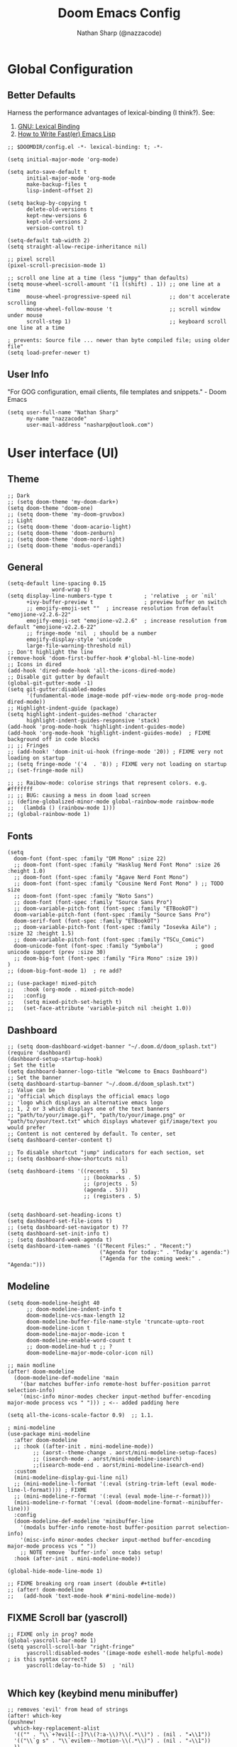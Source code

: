 #+title: Doom Emacs Config
#+author: Nathan Sharp (@nazzacode)
#+description: Nathan's (@nazzacode's) Personal Doom Emacs config.
#+filetags: emacs config dotfiles
#+property: header-args :results silent :comments link

# TODO: auto-tangle not working ?

* Global Configuration
** Better Defaults
Harness the performance advantages of lexical-binding (I think?). See:
  1. [[https://www.gnu.org/software/emacs/manual/html_node/elisp/Lexical-Binding.html][GNU: Lexical Binding]]
  2. [[https://nullprogram.com/blog/2017/01/30/][How to Write Fast(er) Emacs Lisp]]

#+BEGIN_SRC elisp
;; $DOOMDIR/config.el -*- lexical-binding: t; -*-
#+END_SRC

#+BEGIN_src elisp :tangle yes
(setq initial-major-mode 'org-mode)
#+END_src

#+begin_src elisp
(setq auto-save-default t
      initial-major-mode 'org-mode
      make-backup-files t
      lisp-indent-offset 2)

(setq backup-by-copying t
      delete-old-versions t
      kept-new-versions 6
      kept-old-versions 2
      version-control t)

(setq-default tab-width 2)
(setq straight-allow-recipe-inheritance nil)

;; pixel scroll
(pixel-scroll-precision-mode 1)

;; scroll one line at a time (less "jumpy" than defaults)
(setq mouse-wheel-scroll-amount '(1 ((shift) . 1)) ;; one line at a time
      mouse-wheel-progressive-speed nil            ;; don't accelerate scrolling
      mouse-wheel-follow-mouse 't                  ;; scroll window under mouse
      scroll-step 1)                               ;; keyboard scroll one line at a time

; prevents: Source file ... newer than byte compiled file; using older file"
(setq load-prefer-newer t)
#+end_src
#
** User Info
"For GOG configuration, email clients, file templates and snippets." - Doom Emacs
#+BEGIN_SRC elisp :tangle yes
(setq user-full-name "Nathan Sharp"
      my-name "nazzacode"
      user-mail-address "nasharp@outlook.com")
#+END_SRC
#
* User interface (UI)
** Theme
#+BEGIN_SRC elisp :tangle yes
;; Dark
;; (setq doom-theme 'my-doom-dark+)
(setq doom-theme 'doom-one)
;; (setq doom-theme 'my-doom-gruvbox)
;; Light
;; (setq doom-theme 'doom-acario-light)
;; (setq doom-theme 'doom-zenburn)
;; (setq doom-theme 'doom-nord-light)
;; (setq doom-theme 'modus-operandi)
#+END_SRC
#
** General
#+begin_src elisp :tangle yes
(setq-default line-spacing 0.15
              word-wrap t)
(setq display-line-numbers-type t          ; 'relative  ; or `nil'
      +ivy-buffer-preview t                ; preview buffer on switch
      ;; emojify-emoji-set ""  ; increase resolution from default "emojione-v2.2.6-22"
      emojify-emoji-set "emojione-v2.2.6"  ; increase resolution from default "emojione-v2.2.6-22"
      ;; fringe-mode 'nil  ; should be a number
      emojify-display-style 'unicode
      large-file-warning-threshold nil)
;; Don't highlight the line
(remove-hook 'doom-first-buffer-hook #'global-hl-line-mode)
;; Icons in dired
(add-hook 'dired-mode-hook 'all-the-icons-dired-mode)
;; Disable git gutter by default
(global-git-gutter-mode -1)
(setq git-gutter:disabled-modes
      '(fundamental-mode image-mode pdf-view-mode org-mode prog-mode dired-mode))
;; Highlight-indent-guide (package)
(setq highlight-indent-guides-method 'character
      highlight-indent-guides-responsive 'stack)
(add-hook 'prog-mode-hook 'highlight-indent-guides-mode)
(add-hook 'org-mode-hook 'highlight-indent-guides-mode)  ; FIXME background off in code blocks
;; ;; Fringes
;; (add-hook! 'doom-init-ui-hook (fringe-mode '20)) ; FIXME very not loading on startup
;; (setq fringe-mode '('4  . '8)) ; FIXME very not loading on startup
;; (set-fringe-mode nil)

;; ;; Raibow-mode: colorise strings that represent colors. e.g. #fffffff
;; ;; BUG: causing a mess in doom load screen
;; (define-globalized-minor-mode global-rainbow-mode rainbow-mode
;;   (lambda () (rainbow-mode 1)))
;; (global-rainbow-mode 1)
#+end_src
#
** Fonts
#+begin_src elisp :tangle yes
(setq
  doom-font (font-spec :family "DM Mono" :size 22)
  ;; doom-font (font-spec :family "Hasklug Nerd Font Mono" :size 26 :height 1.0)
  ;; doom-font (font-spec :family "Agave Nerd Font Mono")
  ;; doom-font (font-spec :family "Cousine Nerd Font Mono" ) ;; TODO size
  ;; doom-font (font-spec :family "Noto Sans")
  ;; doom-font (font-spec :family "Source Sans Pro")
  ;; doom-variable-pitch-font (font-spec :family "ETBookOT")
  doom-variable-pitch-font (font-spec :family "Source Sans Pro")
  doom-serif-font (font-spec :family "ETBookOT")
  ;; doom-variable-pitch-font (font-spec :family "Iosevka Aile") ; :size 32 :height 1.5)
  ;; doom-variable-pitch-font (font-spec :family "TSCu_Comic")
  doom-unicode-font (font-spec :family "Symbola")          ; good unicode support (prev :size 30)
  ;; doom-big-font (font-spec :family "Fira Mono" :size 19))
)
;; (doom-big-font-mode 1)  ; re add?

;; (use-package! mixed-pitch
;;   :hook (org-mode . mixed-pitch-mode)
;;   :config
;;   (setq mixed-pitch-set-heigth t)
;;   (set-face-attribute 'variable-pitch nil :height 1.0))
#+end_src
#

** Dashboard
#+begin_src elisp :tangle no
;; (setq doom-dashboard-widget-banner "~/.doom.d/doom_splash.txt")
(require 'dashboard)
(dashboard-setup-startup-hook)
; Set the title
(setq dashboard-banner-logo-title "Welcome to Emacs Dashboard")
;; Set the banner
(setq dashboard-startup-banner "~/.doom.d/doom_splash.txt")
;; Value can be
;; 'official which displays the official emacs logo
;; 'logo which displays an alternative emacs logo
;; 1, 2 or 3 which displays one of the text banners
;; "path/to/your/image.gif", "path/to/your/image.png" or "path/to/your/text.txt" which displays whatever gif/image/text you would prefer
;; Content is not centered by default. To center, set
(setq dashboard-center-content t)

;; To disable shortcut "jump" indicators for each section, set
;; (setq dashboard-show-shortcuts nil)

(setq dashboard-items '((recents  . 5)
                        ;; (bookmarks . 5)
                        ;; (projects . 5)
                        (agenda . 5)))
                        ;; (registers . 5)


(setq dashboard-set-heading-icons t)
(setq dashboard-set-file-icons t)
;; (setq dashboard-set-navigator t) ??
(setq dashboard-set-init-info t)
;; (setq dashboard-week-agenda t)
(setq dashboard-item-names '(("Recent Files:" . "Recent:")
                             ("Agenda for today:" . "Today's agenda:")
                             ("Agenda for the coming week:" . "Agenda:")))
#+end_src

** Modeline
#+begin_src elisp :tangle yes
(setq doom-modeline-height 40
      ;; doom-modeline-indent-info t
      doom-modeline-vcs-max-length 12
      doom-modeline-buffer-file-name-style 'truncate-upto-root
      doom-modeline-icon t
      doom-modeline-major-mode-icon t
      doom-modeline-enable-word-count t
      ;; doom-modeline-hud t ;; ?
      doom-modeline-major-mode-color-icon nil)

;; main modline
(after! doom-modeline
  (doom-modeline-def-modeline 'main
    '(bar matches buffer-info remote-host buffer-position parrot selection-info)
    '(misc-info minor-modes checker input-method buffer-encoding major-mode process vcs " "))) ; <-- added padding here

(setq all-the-icons-scale-factor 0.9)  ;; 1.1.

; mini-modeline
(use-package mini-modeline
  :after doom-modeline
  ;; :hook ((after-init . mini-modeline-mode))
        ;; (aorst--theme-change . aorst/mini-modeline-setup-faces)
        ;; (isearch-mode . aorst/mini-modeline-isearch)
        ;;(isearch-mode-end . aorst/mini-modeline-isearch-end)
  :custom
  (mini-modeline-display-gui-line nil)
  ;; (mini-modeline-l-format '(:eval (string-trim-left (eval mode-line-l-format)))) ; FIXME
  ;; (mini-modeline-r-format '(:eval (eval mode-line-r-format)))
  (mini-modeline-r-format '(:eval (doom-modeline-format--minibuffer-line)))
  :config
  (doom-modeline-def-modeline 'minibuffer-line
    '(modals buffer-info remote-host buffer-position parrot selection-info)
    '(misc-info minor-modes checker input-method buffer-encoding major-mode process vcs " "))
    ;; NOTE remove `buffer-info` once tabs setup!
  :hook (after-init . mini-modeline-mode))

(global-hide-mode-line-mode 1)

;; FIXME breaking org roam insert (double #+title)
;; (after! doom-modeline
;;   (add-hook 'text-mode-hook #'mini-modeline-mode))
#+end_src

#
** FIXME Scroll bar (yascroll)
#+begin_src elisp
;; FIXME only in prog? mode
(global-yascroll-bar-mode 1)
(setq yascroll-scroll-bar "right-fringe"
      yascroll:disabled-modes '(image-mode eshell-mode helpful-mode)  ; is this syntax correct?
      yascroll:delay-to-hide 5)  ; 'nil)

#+end_src
#
** Which key (keybind menu minibuffer)
#+begin_src elisp :tangle no
;; removes 'evil' from head of strings
(after! which-key
(pushnew!
  which-key-replacement-alist
  '(("" . "\\`+?evil[-:]?\\(?:a-\\)?\\(.*\\)") . (nil . "◂\\1"))
  '(("\\`g s" . "\\`evilem--?motion-\\(.*\\)") . (nil . "◃\\1"))
  ))
#+end_src
#
* Completion (company)
** FIXME main
#+begin_src elisp
;; FIXME causing crashing!
;; TODO  full completion backend in org mode src blocks?

(require 'company-box)
(add-hook 'company-mode-hook 'company-box-mode)

(setq company-show-numbers 't           ; M-N to use
      company-minimum-prefix-length 2
      company-selection-wrap-around 't
      company-idle-delay 0.3)

;; ;; NOT WORKING
;; (add-hook 'company-mode-hook
;;   (lambda ()
;;     (add-to-list company-backends '(company-math-symbols-unicode))))

(setq company-math-allow-latex-symbols-in-faces t) ;; allow completion in org-mode text

;; FIXME only enable in certain modes...
;; ;; TabNine (AI autocomplete)
;; (require 'company-tabnine)
;; (add-to-list 'company-backends 'company-tabnine)

;; company-math (latex unicode completions)
(add-to-list 'company-backends 'company-math-symbols-unicode) ; FIXME requires hot reload! (try a hook?)
;; (add-hook 'after-init-hook 'global-company-mode)
#+end_src

** FIXME ~my/company-show-doc-buffer~ :fn:
# breaking org-raom capture
#+begin_src elisp :tangle no
(defun my/company-show-doc-buffer ()
  "Temporarily show the documentation buffer for the selection."
  (interactive)
  (let* ((selected (nth company-selection company-candidates))
         (doc-buffer (or (company-call-backend 'doc-buffer selected)
                         (error "No documentation available"))))
    (with-current-buffer doc-buffer
      (goto-char (point-min)))
    (display-buffer doc-buffer t)))

(with-eval-after-load 'company
  (define-key company-active-map (kbd "M-<f1>") #'my/company-show-doc-buffer))
#+end_src
#
* Org
** FIXME General (inc. UI)
:PROPERTIES:
:ID:       c6cc679a-b4e7-463f-8082-a8ac0bbbdf2e
:END:
#+begin_src elisp :tangle no
(after! org
  (add-hook! 'org-mode-hook #'+org-pretty-mode   ; hides emphasis markers and toggles "pretty entities"
                            #'org-appear-mode))    ; expand invisible emphasis markers etc.
                            ;; #'mixed-pitch-mode)) ; uses var-pitch font for text; writeroom does this (and doesnt turn it off on exit!)
(after! org
  (setq org-directory "~/org"              ; dir for agenda etc.
        org-startup-folded 't
        org-num-skip-unnumbered 't         ; skip `:UNNUMBERED:` from numbering
        org-ellipsis "  "
        display-line-numbers-type 'nil     ; no line numbers by default in org
        ;; org-image-actual-width 450      ; set default width ; FIXME cannot override
        ;; org-startup-with-latex-preview 't ; TODO test breaking?
        org-startup-shrink-all-tables 't
        org-startup-indented 'nil          ; dont indent in nested headings
        org-id-link-to-org-use-id 't
        ;; org-appear-autolinks 't            ; auto appear links
        ;; org-appear-autosubmarkers 't       ; auto apear subscript/superscript
        ;; org-appear-autoentities 't         ; auto apear \alpha etc.
        ;; org-appear-autokeywords 't         ; auto apear elements in `org-hidden-keywords'
        org-startup-with-inline-images 't))
#+end_src

** Org Modern
#+begin_src elisp :tangle yes
(global-org-modern-mode)
(set-face-attribute 'org-modern-symbol nil :family "DM Mono")

;; Add frame borders and window dividers
;; (modify-all-frames-parameters
;;  '((right-divider-width . 10)
;;    (internal-border-width . 10)))

;; (dolist (face '(window-divider
;;                 window-divider-first-pixel
;;                 window-divider-last-pixel))
;;   (face-spec-reset-face face)
;;   (set-face-foreground face (face-attribute 'default :background)))
;; (set-face-background 'fringe (face-attribute 'default :background))

(setq
;; Edit settings
   org-auto-align-tags nil
   org-tags-column 0
   org-catch-invisible-edits 'show-and-error
   org-special-ctrl-a/e t
   org-insert-heading-respect-content t)
 ;; ;; Agenda styling
 ;; org-agenda-tags-column 0
 ;; org-agenda-block-separator ?─
 ;; org-agenda-time-grid
 ;; '((daily today require-timed)
 ;;   (800 1000 1200 100 1600 1800 2000)
 ;;   " ┄┄┄┄┄ " "┄┄┄┄┄┄┄┄┄┄┄┄┄┄┄")
 ;; org-agenda-current-time-string
 ;; "⭠ now ─────────────────────────────────────────────────")
#+end_src
#

** Headings
#+begin_src elisp
;; `weights:' can be [normal, semi-bold, bold]
(custom-set-faces!
  '(outline-1 :weight normal :height 1.26) ;1.12)
  '(outline-2 :weight normal :height 1.16) ;1.08)
  '(outline-3 :weight normal :height 1.10) ;1.05)
  '(outline-4 :weight normal :height 1.06) ;1.03)
  '(outline-5 :weight normal :height 1.04) ;1.02)
  '(outline-6 :weight normal :height 1.02) ;1.01)
  '(outline-7 :weight normal)
  '(outline-8 :weight normal)
  '(org-document-title :weight normal :height 1.8)) ; 1.2

;; ;; Superstar symbols
;; (after! org-superstar
;;   (setq org-superstar-headline-bullets-list '( "◉" "○" "⎊" "⎉" "⊛" "⊚" "◦" "◘")
;;   ;; (setq org-superstar-headline-bullets-list '("①" "②" "✸" "✿" "✤" "✜" "◆" "") ;; double circle bullet...
;;         org-superstar-prettify-item-bullets t ))
#+end_src
#
** Todo's
#+begin_src elisp :tangle yes
(after! org
  (setq org-todo-keywords '(
    (sequence "TODO(t)" "DOING(d)" "STRT(s)" "NEXT(n)" "PROJ(p)" "WAIT(w)" "MAYBE(m)" "ERROR(e)" "FIXME(f)" "UPDATE(u)" "MOVE(M)" "REMOVE(r)" "(x)" "|" "DONE(D)" "CANCEL(c)" "DEPRECATED(z)")
    (sequence "[ ](T)" "[-](-)" "[?](?)" "[!](1)" "|" "[X](X)" "[.](.)")
    (sequence "EPIC(E)" "SPRINT(S)" "|")  ;; need trailing bar or last is DONE state
    (sequence "OKAY(o)" "YES(y)" "|" "NO(N)")))

  (setq org-todo-keyword-faces '(
    ("TODO" . (:foreground "DarkSeaGreen3" :weight semi-bold))
    ("DOING" . (:foreground "light goldenrod" :weight semi-bold +org-todo-active))
    ("STRT" . (:foreground "#9083e6" :weight semi-bold +org-todo-active))
    ("NEXT" . (:foreground "light salmon" :weight semi-bold))
    ("PROJ" . (:foreground "PeachPuff3" :weight semi-bold +org-todo-project))
    ("WAIT" . (:foreground "powder blue" :weight semi-bold +org-todo-onhold))
    ("MAYBE" . (:foreground "light pink" :weight semi-bold +org-todo-onhold))
    ("ERROR" . (:foreground "IndianRed" :weight semi-bold))
    ("FIXME" . (:foreground "IndianRed4" :weight semi-bold))
    ("UPDATE" . (:weight semi-bold))
    ("REMOVE" . (:foreground "IndianRed4" :weight semi-bold))
    ("CANCEL" . (:foreground "grey11" :weight semi-bold +org-todo-cancel))
    ;;
    ("SPRINT" . (:foreground "light goldenrod" :weight semi-bold +org-todo-active))
    ("EPIC" . (:foreground "PeachPuff3" :weight semi-bold +org-todo-project))
    ;;
    ("[-]" . (+org-todo-active))
    ("[?]" . (+org-todo-onhold))
    ("[!]" . (:foreground "IndianRed4"))))
    ;; ("[.]" . (:foreground "IndianRed4"))))
    ;; ("YES" . (:foreground "DarkSeaGreen3"))
    ;; ("NO" . (+org-todo-cancel))))

  (setq org-modern-todo-faces '(
    ("TODO" :background "DarkSeaGreen3" :foreground "black")
    ("DOING" :background "light goldenrod" :foreground "black")
    ("STRT" :background "#9083e6" :foreground "black")
    ("NEXT" :background "light salmon" :foreground "black")
    ("PROJ" :background "PeachPuff3" :foreground "black")
    ("WAIT" :background "powder blue" :foreground "black")
    ("MAYBE" :background "light pink" :foreground "black")
    ("ERROR" :background "IndianRed" :foreground "black")
    ("FIXME" :background "IndianRed4" :foreground "black")
    ("UPDATE" :background "sea green" :foreground "black")
    ("REMOVE" :background "IndianRed4" :foreground "black")
    ("CANCEL" :background "grey11" :foreground "black")
    ;;
    ("SPRINT" :background "light goldenrod" :foreground "black")
    ("EPIC" :background "PeachPuff3" :foreground "black")
    ;;
    ;; ("[ ]" :background "green" :foreground "black")
    ;; ("[X]" :foreground "black")
    ;; ("[-]" :foreground "black")
    ;; ("[?]" :foreground "black")
    ;; ("[!]" :foreground "black")))
    ;;
    ;; ("YES" . (:foreground "DarkSeaGreen3"))
    ;; ("NO" . (+org-todo-cancel))))
    ))
)
#+end_src
#
** Tags
#+begin_src elisp
(setq org-tag-persistent-alist
      '((:startgroup . nil)
        ("uni" . ?u)
        ("computing" . ?c)
        ("math" . ?*)
        ("philosophy" . ?p)
        ("psychology" . ?q)
        ("research" . ?r)
        ("my" . ?m)
        ("private" . ?M)
        ("xini" . ?X)
        ("money" . ?£)
        (:endgroup . nil)
        ("noexport" . ?x)
))
#+end_src
#
** Tables
#+begin_src elisp :tangle no
;; Horizontal scrolling for tables
(require 'phscroll)
(after! org
  (setq org-startup-truncated nil)
  (load "org-phscroll.el"))

;; (add-hook 'org-mode-hook #'valign-mode)
;; (setq valign-fancy-bar 'non-nil)
#+end_src
#
** Babel (src blocks)
*** main
#+begin_src elisp :tangle yes
;; Default header args
(setq org-babel-default-header-args
  '((:session . "none")
    (:results . "replace")
    (:exports . "code")
    (:cache . "no")
    (:noweb . "no")
    (:hlines . "no")
    (:tangle . "no")
    (:comments . "link")))
;; Babel languages
(org-babel-do-load-languages
  'org-babel-load-languages
    '((C. t)
      (dot . t)
      (haskell . t)
      (js . t)
      (json . t)
      (julia . t)
      (nix .t)
      (python . t)
      (rust . t)
      ;; (sh . t)
      (typescript . t)
      (jupyter . t)))  ; NOTE: jupyter must be load last
;; Typescript
(defun org-babel-execute:typescript (body params)
  (let ((org-babel-js-cmd "npx ts-node < "))
    (org-babel-execute:js body params)))

;; (defalias 'org-babel-execute:ts 'org-babel-execute:typescript) ; FIXME
#+end_src
#
*** fix emacs-jupyter output results ansi formatting
#+begin_src elisp :tangle yes
(defun display-ansi-colors ()
(ansi-color-apply-on-region (point-min) (point-max)))
(add-hook 'org-babel-after-execute-hook #'display-ansi-colors)
#+end_src
#
** Hide/Show Properties Drawer :fn:
:PROPERTIES:
:ID:       8efa6cae-1ae0-470a-a4fb-999fe506a2a5
:END:
#+begin_src elisp
;; Funtion to hide/unhide the properties drawer
(defun org-hide-properties ()
  "Hide all org-mode headline property drawers in buffer. Could be slow if it has a lot of overlays."
  (interactive)
  (save-excursion
    (goto-char (point-min))
    (while (re-search-forward
            "^ *:properties:\n\\( *:.+?:.*\n\\)+ *:end:\n" nil t)
      (let ((ov_this (make-overlay (match-beginning 0) (match-end 0))))
        (overlay-put ov_this 'display "")
        (overlay-put ov_this 'hidden-prop-drawer t))))
  (put 'org-toggle-properties-hide-state 'state 'hidden))

(defun org-show-properties ()
  "Show all org-mode property drawers hidden by org-hide-properties."
  (interactive)
  (remove-overlays (point-min) (point-max) 'hidden-prop-drawer t)
  (put 'org-toggle-properties-hide-state 'state 'shown))

(defun org-toggle-properties ()
  "Toggle visibility of property drawers."
  (interactive)
  (if (eq (get 'org-toggle-properties-hide-state 'state) 'hidden)
      (org-show-properties)
    (org-hide-properties)))
#+end_src
#
** Export
*** General
#+begin_src elisp :tangle no
(setq org-export-headline-levels 6) ; I like nesting

;; show git version on creator string
(setq org-export-creator-string
      (format "Emacs %s (Org mode %s %s)" emacs-version (org-release) (org-git-version)))
#+end_src
#
*** HTML Export
#+begin_src elisp :tangle no
;; TODO move template to .doom.d folder!

(setq org-html-html5-fancy t
      org-html-table-caption-above nil
      org-html-htmlize-output-type 'inline-css)
      ;; org-html-htmlize-output-type 'css)

;; (setq org-confirm-babel-evaluate nil)

;; FIXME: prevent oversize svg img widths on org html export
;; (with-eval-after-load 'ox-html
;;   (setq org-html-head
;;         (replace-regexp-in-string
;;          ".org-svg { width: 90%; }"
;;          ".org-svg { width: auto; }"
;;          org-html-style-default)))
#+end_src
#
*** Latex Export
#+begin_src elisp :tangle yes
(require 'ox-extra)
(ox-extras-activate '(ignore-headlines))

(after! ox-latex
  (setq org-latex-pdf-process '("latexmk -f -pdf %f -output-directory=%o -shell-escape")))

;; Need from latex minted package
(setq org-latex-listings 'minted
      org-latex-minted-options '(("breaklines" "true")
                                 ;; ("" "")
                                 ("breakanywhere" "true")
                                 ;; ("framesep" "2mm")
                                 ("baselinestretch" "1.1")    ;; line spacing
                                 ;; ("fontsize" "\footnotesize")  ;;
                                 ;; ("fontsize" "16")  ;;
                                 ("linenos" "true")
                                 ("numbersep" "4pt")
                                 ("mathescape" "true")        ;; allows $$ latex in comments
                                 ;; ("bgcolor=grey!10!white")       ;; FIXME broken
                                 ;; ("frame" "single")))         ;; frame line
))

(setq org-latex-packages-alist '(("" "minted")))

(setq org-latex-caption-above nil)

;; svg rendering (to PDF via Inkscape)
;; NOTE must have inkscape installed and svg be in same folder
;; (setq org-latex-pdf-process
;;       (let
;;           ((cmd (concat "pdflatex -shell-escape -interaction nonstopmode"
;;                 " --synctex=1"
;;                 " -output-directory %o %f")))
;;         (list cmd
;;           "cd %o; if test -r %b.idx; then makeindex %b.idx; fi"
;;           "cd %o; bibtex %b"
;;           cmd
;;           cmd)))

(with-eval-after-load 'ox-latex
  (setq org-latex-classes
    '(("infthesis"
      "\\documentclass[logo,bsc,singlespacing,parskip]{infthesis} [NO-PACKAGES]"
      ("\\part{%s}" . "\\part*{%s}")
      ("\\chapter{%s}" . "\\chapter*{%s}")
      ("\\section{%s}" . "\\section*{%s}")
      ("\\subsection{%s}" . "\\subsection*{%s}")
      ("\\subsubsection{%s}" . "\\subsubsection*{%s}")
      ("\\paragraph{%s}" . "\\paragraph*{%s}")
      ("\\subparagraph{%s}" . "\\subparagraph*{%s}"))

    ("article" "\\documentclass[11pt]{article}"
      ("\\section{%s}" . "\\section*{%s}")
      ("\\subsection{%s}" . "\\subsection*{%s}")
      ("\\subsubsection{%s}" . "\\subsubsection*{%s}")
      ("\\paragraph{%s}" . "\\paragraph*{%s}")
      ("\\subparagraph{%s}" . "\\subparagraph*{%s}"))

    ("report" "\\documentclass[11pt]{report}"
      ("\\part{%s}" . "\\part*{%s}")
      ("\\chapter{%s}" . "\\chapter*{%s}")
      ("\\section{%s}" . "\\section*{%s}")
      ("\\subsection{%s}" . "\\subsection*{%s}")
      ("\\subsubsection{%s}" . "\\subsubsection*{%s}"))

    ("book" "\\documentclass[11pt]{book}"
      ("\\part{%s}" . "\\part*{%s}")
      ("\\chapter{%s}" . "\\chapter*{%s}")
      ("\\section{%s}" . "\\section*{%s}")
      ("\\subsection{%s}" . "\\subsection*{%s}")
      ("\\subsubsection{%s}" . "\\subsubsection*{%s}")))))
#+end_src
#
** Hide radio links :UI:
Hides expanded view of radio tags like links. Works, but a bit forgotten how to toggle (org hidden links?)
#+begin_src elisp
(defcustom org-hidden-links-additional-re "\\(<<<\\)[[:print:]]+?\\(>>>\\)"
  "Regular expression that matches strings where the invisible-property of the sub-matches 1 and 2 is set to org-link."
  :type '(choice (const :tag "Off" nil) regexp)
  :group 'org-link)
(make-variable-buffer-local 'org-hidden-links-additional-re)

(defun org-activate-hidden-links-additional (limit)
  "Put invisible-property org-link on strings matching `org-hide-links-additional-re'."
  (if org-hidden-links-additional-re
      (re-search-forward org-hidden-links-additional-re limit t)
    (goto-char limit)
    nil))

(defun org-hidden-links-hook-function ()
  "Add rule for `org-activate-hidden-links-additional' to `org-font-lock-extra-keywords'.
You can include this function in `org-font-lock-set-keywords-hook'."
  (add-to-list 'org-font-lock-extra-keywords
                              '(org-activate-hidden-links-additional
                                (1 '(face org-target invisible org-link))
                (2 '(face org-target invisible org-link)))))

(add-hook 'org-font-lock-set-keywords-hook #'org-hidden-links-hook-function)

#+end_src
#
** Latex fragments :UI:
:PROPERTIES:
:ID:       4272fde4-d8c9-4932-af2c-01d2522f7baa
:END:
#+begin_src elisp
;; syntax hilighting for latex fragments
(setq org-highlight-latex-and-related '(native script entities))

;; prevent background redering uglyness
;; OLD: https://stackoverflow.com/questions/69474043/emacs-org-mode-background-color-of-latex-fragments-with-org-highlight-latex-a
(require 'org-src)
(add-to-list 'org-src-block-faces '("latex" (:inherit default :extend t)))

;; Automatically load inline previews with org-fragtog
;; (add-hook 'org-mode-hook 'org-fragtog-mode) ; TODO see if breaking

;; Color transparent rather than match default face
(setq org-format-latex-options
  (plist-put org-format-latex-options :background "Transparent"))

;; specify the justification you want
(plist-put org-format-latex-options :justify 'center)
#+end_src
#
** Packages
:PROPERTIES:
:ID:       36686cfd-9aaa-4886-bbfd-c5e64f9e1f67
:END:
*** Org Cite
#+begin_src elisp :tangle no
;; (setq org-cite-global-bibliography "~/org/roam/Zotero/bibliography.bib")
(setq org-cite-csl-styles-dir "~/org/roam/Zotero/styles")
#+end_src
#
*** DEPRECATED Org-ref
#+begin_src emacs-lisp
;; FIXME startup error
;; (require 'doi-utils)

;; (setq reftex-default-bibliography '("~/org/roam/bibliography.bib"))

;; ;; see org-ref for use of these variables
;; (setq org-ref-default-bibliography '("~/org/roam/PDFs/bibliography.bib")
;;       org-ref-bibliography-notes "~/org/roam/PDFs"   ; TODO not in use
;;       org-ref-pdf-directory "~/org/roam/PDFs/"       ; academic papers
;;       org-ref-completion-library 'org-ref-ivy-cite
;;       org-ref-get-pdf-filename-function 'org-ref-get-pdf-filename-helm-bibtex
;;       org-ref-bibliography-notes "~/org/roam/PDFs"
;;       org-ref-notes-directory "~/org/roam/PDFs"
;;       org-ref-notes-function 'orb-edit-notes)
#+end_src
#
*** TODO Helm-bibtex
#+begin_src elisp
(after! org
  (setq bibtex-completion-bibliography "~/org/roam/Zotero/bibliography.bib"
        bibtex-completion-library-path "~/org/roam/Zotero/storage/."
        bibtex-completion-notes-path "~/org/roam/Zotero/storage"))
#+end_src
#
*** emacs-jupyter
#+begin_src elisp :tangle yes
;; TypeScript
(setq org-babel-default-header-args:jupyter-typescript '(
  (:session . "ts")
  (:kernel . "tslab")))
;; Python
(setq org-babel-default-header-args:jupyter-python '(
   (:session . "py")
   ;; (:pandoc . "t")
   (:kernel . "python")))
;; Haskell
(setq org-babel-default-header-args:jupyter-haskell '(
   (:session . "hs")
   (:kernel . "haskell")))
;; Julia
(setq org-babel-default-header-args:jupyter-julia '(
  (:session . "jl")
  (:kernel . "julia-1.7")))

; this seems to add syntax-highlighting to jupyter-python and jupyter-typescript blocks
(after! org-src
  (dolist (lang '(python typescript jupyter))
  (cl-pushnew (cons (format "jupyter-%s" lang) lang)
                org-src-lang-modes :key #'car))
  ;;(org-babel-jupyter-override-src-block "python") ;; alias all python to jupyter-python
  ;;(org-babel-jupyter-override-src-block "typescript") ;; alias all python to jupyter-python
)
#+end_src
#
*** Org-noter
#+begin_src elisp
(use-package org-noter
  :after (:any org pdf-view)
  :config
  (setq org-noter-always-create-frame nil))  ; stop opening frames
#+end_src
#
*** Hypothesis
Hypothesis is a great web extension for highlighting and taking notes on web pages. The emacs extension allows these to be imported into org mode.
#+begin_src elisp
(setq hypothesis-username "nazzacode"
      hypothesis-token "6879-DJYjeV3gat2emzWKlSGkQu20tQTvQK3s7xVSepSdjfA")
#+end_src
#
*** FIXME org-download
Screenshot capture direct to orgmode.
#+begin_src elisp :tangle no

(require 'org-download)
(add-hook 'dired-mode-hook 'org-download-enable)  ; allow in dired
;; (setq org-download-screenshot-method "xclip")
(setq org-download-screenshot-method "spectacle")
(setq-default org-download-image-dir "~/org/roam/Images")
;; NOTE: Set for individual files with:
;; -*- mode: Org; org-download-image-dir: "~/org/roam/Images"; -*-

  ;; (use-package org-download
  ;; :after org
  ;; :bind
  ;; (:map org-mode-map
  ;;       (("a-Y" . org-download-screenshot)
  ;;        ("a-y" . org-download-yank)))
#+end_src
#
*** org-special-blocks-extra
#+begin_src elisp :tangle no
(add-hook #'org-mode-hook #'org-special-block-extras-mode)
#+end_src
#
* Org-roam
** General
See: [[https://www.orgroam.com/manual.html][org-roam manual]]
#+begin_src elisp :tangle yes
(setq org-roam-directory "~/org/roam")

      ;; +org-roam-open-buffer-on-find-file nil)

; FIXME: way to exclude nodes in roam-dir from search graph
;; (setq org-roam-db-node-include-function (lambda ()
;;   (not (member "ROAM_EXCLUDE" (org-get-tags)))))
#+end_src
#
** Org Roam Capture Templates
:PROPERTIES:
:ID:       f1adfb35-ad24-4956-9d91-22461b485a94
:END:
#+begin_src elisp :tangle yes
(setq org-roam-capture-templates
;; Default
  `(("d" "default" plain "%?"
    :if-new (file+head "${slug}.org"
"
,#+title: ${title}
,#+filetags:\n")
    :unnarrowed t)

;; ;; ;; TEST: properties drawer FIXME
;;     ("t" "test" plain "%?"
;;            :if-new (file+head "${slug}.org"
;;                               ":PROPERTIES:
;; :ROAM_ALIASES: %^{aliases}
;; :END:
;; ,#+title: ${title}\n")
;;            :immediate-finish t
;;            :unnarrowed t)))

;; Code Challange
  ("c" "Code Challange" plain "%?"
    :unnarrowed t
    :immediate-finish t
    :if-new (file+head "CodeChallanges/${slug}.org"
":PROPERTIES:
:Source: %^{aliases}
:Difficulty:
:Rating:
:END:\n

,#+title: ${title}
,#+filetags: code-challange rust
,#+property: header-args :tangle src/bin/${slug}.rs :comments link

\n* Question
\n** Examples
\n*** Example 1
: Input:
: Output:

\n* Solution
\n#+name: solution
\n#+begin_src rustic
\n#+end_src

\n#+name: testing
\n* Testing
\n#+begin_src rustic
\n#+end_src
\n* Runtime Analysis"))


;; Debug/Troubleshooting
  ("D" "Debug/Error/Fix-me" plain "%?"
    :if-new (file+head "${slug}.org"

"#+title: ${title}
,#+filetags: :debug:

\n* Problem
\n* TODO Solution")

    :unnarrowed t)

;; Cheatsheet
  ("C" "cheatsheet" plain "%?"
    :if-new (file+head "cheatsheets/${slug}.org"

"#+title: ${title}
,#+filetags: :cheatsheat:\n

| Command | Description |
|---------+-------------|
|         |             |")

    :unnarrowed t)

;; Todo (Kanban)
  ("t" "Todo" plain "%?"
    :if-new (file+head "Todo/${slug}.org"


"#+title: ${title}
,#+filetags:
,#+startup: show2levels
,#+CATEGORY:

\n* DOING
\n* NEXT
\n* TODO
\n* DONE")
    :unnarrowed t)))
#+end_src

** Hide radio-target syntax in node name
NOt needed anymore?
#+begin_src elisp
(defun org-link-display-format-h (s)
  "Replace radio links in string S with their description.
If there is no description, use the link target."
  (save-match-data
    (replace-regexp-in-string
     org-radio-target-regexp
     (lambda (m) (or (match-string 2 m) (match-string 1 m)))
     s nil t)))

(advice-add  'org-link-display-format :filter-return 'org-link-display-format-h)
#+end_src
#
** Packages
:PROPERTIES:
:ID:       0a2cd5a0-816a-462f-9e9e-c0b6e92d086d
:END:
*** DEPRECATED Org-roam-bibtex (ORB)
#+begin_src elisp :tangle no
(use-package! org-roam-bibtex
  :after (org-roam)
  :hook (org-roam-mode . org-roam-bibtex-mode)
  :config
  (require 'org-ref)) ; optional: if Org Ref is not loaded anywhere else, load it here

;;   (setq orb-preformat-keywords
;;       '("citekey" "title" "url" "author-or-editor" "keywords" "file")
;;       orb-process-file-keyword t
;;       orb-file-field-extensions '("pdf"))
;;   ;; (setq orb-preformat-keywords
;;   ;; '("=key=" "title" "url" "file" "author-or-editor" "keywords"))
;;   (setq orb-templates
;;     '(("r" "ref" plain (function org-roam-fapture--get-point)
;;      ""
;;      :file-name "${slug}"
;;      :head "#+TITLE: ${citekey}: ${title}\n#+roam_key: ${ref}\n#+roam_tags:

;; - keywords :: ${keywords}

;; \n* ${title}
;; :PROPERTIES:
;; :Custom_ID: ${citekey}
;; :URL: ${url}
;; :AUTHOR: ${author-or-editor}
;; :NOTER_DOCUMENT: ${file}
;; :NOTER_PAGE:
;; :END:"
;;      :unnarrowed t))))
#+end_src
#
*** org-roam-ui
#+begin_src elisp
(use-package! websocket
    :after org-roam)

(use-package! org-roam-ui
    :after org-roam ;; or :after org
;;         normally we'd recommend hooking orui after org-roam, but since org-roam does not have
;;         a hookable mode anymore, you're advised to pick something yourself
;;         if you don't care about startup time, use
    ;; :hook (after-init . org-roam-ui-mode)
    :config
    (setq org-roam-ui-sync-theme t
          org-roam-ui-follow t
          org-roam-ui-update-on-save t
          org-roam-ui-open-on-start t))
#+end_src
#
* Dired
#+begin_src elisp :tangle yes
;; only open one dired buffer at a time

(setf dired-kill-when-opening-new-dired-buffer t)

(add-hook 'dired-mode-hook 'dired-hide-details-mode)
#+end_src
#
* Agenda
:PROPERTIES:
:ID:       944f3c98-54c4-4a7c-a6ed-7c609fc340ce
:END:
** General
#+begin_src elisp :tangle no
;; (custom-set-variables '(org-agenda-files (list "~/org/roam/gcal.org")))
 (setq org-agenda-files '("~/org/roam/gcal.org"))
#+end_src
#
** Clean category column garbage
#+begin_src elisp :tangle no
(setq org-agenda-prefix-format
      '((agenda . " %i %-12(vulpea-agenda-category)%?-12t% s")
        (todo . " %i %-12(vulpea-agenda-category) ")
        (tags . " %i %-12(vulpea-agenda-category) ")
        (search . " %i %-12(vaulpea-agenda-category) ")))

(defun vulpea-agenda-category ()
  "Get category of item at point for agenda.

Category is defined by one of the following items:

- CATEGORY property
- TITLE keyword
- TITLE property
- filename without directory and extension

Usage example:

  (setq org-agenda-prefix-format
        '((agenda . \" %(vulpea-agenda-category) %?-12t %12s\")))

Refer to `org-agenda-prefix-format' for more information."
  (let* ((file-name (when buffer-file-name
                      (file-name-sans-extension
                       (file-name-nondirectory buffer-file-name))))
         (title (vulpea-buffer-prop-get "title"))
         (category (org-get-category)))
    (or (if (and
             title
             (string-equal category file-name))
            title
          category)
        "")))

(defun vulpea-buffer-prop-get (name)
  "Get a buffer property called NAME as a string."
  (org-with-point-at 1
    (when (re-search-forward (concat "^#\\+" name ": \\(.*\\)")
                             (point-max) t)
      (buffer-substring-no-properties
       (match-beginning 1)
       (match-end 1)))))
#+end_src
#
* UPDATE Calendar
#+begin_src elisp :tangle no
;; gcal integration
(require 'calfw)
(require 'org-gcal)

(setq org-gcal-client-id "189857002612-bei34shug7gu4ft5ssi5mfedl1kb50u2.apps.googleusercontent.com"
      org-gcal-client-secret "jMCbPjcHaUWrGu02yUVwIi1m"
      org-gcal-fetch-file-alist '(("nathansharp03@gmail.com" .  "~/org/roam/gcal.org")))

                                  ;; ("another-mail@gmail.com" .  "~/task.org")))
;; NOTE: requires gpg (gnupg)

;; Pull into single calender
;; (require 'calfw-cal)
(require 'calfw-ical)
;;(require 'calfw-howm)
(require 'calfw-org)

(defun my-open-calendar ()
  (interactive)
  (cfw:open-calendar-buffer
   :contents-sources
   (list
    (cfw:org-create-source  )  ; orgmode source
    ;; (cfw:cal-create-source "Orange") ; diary source
    ;; (cfw:ical-create-source "Moon" "~/moon.ics" "Gray")  ; ICS source1
    ;; ↓ google calendar ICS
    ;; (cfw:ical-create-source "gcal"
      ;; "https://calendar.google.com/calendar/ical/nathansharp03%40gmail.com/private-5984779a038e5ab68ee283c744922c8a/basic.ics"
      ;; "#339CDB")
)))

(setq package-check-signature nil)

;; duplication of defualt behavior
;; TODO on startup?
;; (add-hook 'org-agenda-mode-hook (lambda () (org-gcal-sync) ))
;; (add-hook 'org-capture-after-finalize-hook (lambda () (org-gcal-sync) ))

#+end_src
#
* Latex
#+begin_src elisp
(setq org-format-latex-options
  (list
        :foreground 'default  ;; or `auto'
        ;; :background 'auto
        :scale 1.1  ;; bigger latex fragment
        ;; :html-foreground "Black"
        ;; :html-background "Transparent"
        ;; :html-scale 1.0
        :matchers '("begin" "$1" "$" "$$" "\\(" "\\[")))
#+end_src
#
** [[id:4272fde4-d8c9-4932-af2c-01d2522f7baa][Latex Fragments]]
* Packages
** Pdf (tools)
#+begin_src elisp
;; more fine-grained zooming
(setq pdf-view-resize-factor 1.05)

;; pdf-annot-list-format
(setq pdf-annot-list-format '((page . 3) (type . 6) (contents . 24) (date . 20))
      pdf-annot-list-highlight-type 't)

;; restore pdf to previous reading position
(add-hook 'pdf-view-mode-hook 'pdf-view-restore-mode)

;; ;; Double page spread
;; (defun my-pdf-view-double-scroll-up-or-next-page (&optional arg)
;;   "Scroll page up ARG lines if possible, else go to the next page.

;; When `pdf-view-continuous' is non-nil, scrolling upward at the
;; bottom edge of the page moves to the next page. Otherwise, go to
;; next page only on typing SPC (ARG is nil)."
;;   (interactive "P")
;;   (if (or pdf-view-continuous (null arg))
;;       (let ((hscroll (window-hscroll))
;;             (cur-page (pdf-view-current-page)))
;;         (when (or (= (window-vscroll) (image-scroll-up arg))
;;                   ;; Workaround rounding/off-by-one issues.
;;                   (memq pdf-view-display-size
;;                         '(fit-height fit-page)))
;;           (pdf-view-next-page 2)
;;           (when (/= cur-page (pdf-view-current-page))
;;             (image-bob)
;;             (image-bol 1))
;;           (set-window-hscroll (selected-window) hscroll)))
;;     (image-scroll-up arg)))

;; (defun my-pdf-view-double-scroll-horizontal-view ()
;;   (interactive)
;;   (my-pdf-view-double-scroll-up-or-next-page)
;;   (other-window 1)
;;   (my-pdf-view-double-scroll-up-or-next-page)
;;   (other-window 1))

;; (defun my-pdf-view-double-scroll-vertical-view ()
;;   (interactive)
;;   (my-pdf-view-double-scroll-up-or-next-page)
;;   (shrink-window 1)
;;   (other-window 1)
;;   (my-pdf-view-double-scroll-up-or-next-page)
;;   (enlarge-window 1)
;;   (other-window 1))


#+end_src
#
** Nov.el
#+begin_src elisp :tangle no
(add-to-list 'auto-mode-alist '("\\.epub\\'" . nov-mode))

;; Font
(defun my-nov-font-setup ()
  (face-remap-add-relative 'variable-pitch :family "Liberation Serif"
                                           :height 1.0))
(add-hook 'nov-mode-hook 'my-nov-font-setup)


(setq nov-text-width t)
(setq visual-fill-column-center-text t)
(add-hook 'nov-mode-hook 'visual-line-mode)
(add-hook 'nov-mode-hook 'visual-fill-column-mode)

;; Justified Text
;; ERROR causing chaos with org-noter
(require 'justify-kp)
;; (defun my-nov-window-configuration-change-hook ()
;;   (my-nov-post-html-render-hook)
;;   (remove-hook 'window-configuration-change-hook
;;                'my-nov-window-configuration-change-hook
;;                t))

;; (defun my-nov-post-html-render-hook ()
;;   (if (get-buffer-window)
;;       (let ((max-width (pj-line-width))
;;             buffer-read-only)
;;         (save-excursion
;;           (goto-char (point-min))
;;           (while (not (eobp))
;;             (when (not (looking-at "^[[:space:]]*$"))
;;               (goto-char (line-end-position))
;;               (when (> (shr-pixel-column) max-width)
;;                 (goto-char (line-beginning-position))
;;                 (pj-justify)))
;;             (forward-line 1))))
;;     (add-hook 'window-configuration-change-hook
;;               'my-nov-window-configuration-change-hook
;;               nil t)))

;; (add-hook 'nov-post-html-render-hook 'my-nov-post-html-render-hook)
#+end_src
#
** Graphviz (dot)
#+begin_src elisp :tangle no
(use-package! graphviz-dot-mode
  :commands graphviz-dot-mode
  :mode ("\\.dot\\'" "\\.gz\\'")
  ;; correct higlighting in org mode
  :init
  (after! org
    (setcdr (assoc "dot" org-src-lang-modes)
            'graphviz-dot)))

;; ;; TODO Completions
;; (use-package! company-graphviz-dot
;;   :after graphviz-dot-mode)
#+end_src
#
** Writeroom mode
#+begin_src elisp :tangle yes
(with-eval-after-load 'writeroom-mode
  (define-key writeroom-mode-map (kbd "C-M-<") #'writeroom-decrease-width)
  (define-key writeroom-mode-map (kbd "C-M->") #'writeroom-increase-width)
  (define-key writeroom-mode-map (kbd "C-M-=") #'writeroom-adjust-width))

(add-hook 'writeroom-mode-hook #'(lambda () (text-scale-increase 1)))
#+end_src
** LSP
#+begin_src elisp :tangle yes
(setq lsp-ui-doc-enable t
      lsp-ui-doc-show-with-cursor t
      lsp-lens-enable t
      lsp-headerline-breadcrumb-enable t
      lsp-ui-sideline-enable t
      lsp-ui-sideline-show-code-actions t
      lsp-ui-sideline-enable t
      lsp-ui-sideline-show-hover t
      lsp-modeline-code-actions-enable t
      lsp-signature-render-documentation t
      lsp-completion-show-detail t
      lsp-completion-show-kind t)
#+end_src

** Tree sittier
#+begin_src elisp :tangle yes
(use-package! tree-sitter
  :config
  (require 'tree-sitter-langs)
  (global-tree-sitter-mode)
  (add-hook 'tree-sitter-after-on-hook #'tree-sitter-hl-mode))
#+end_src

** [[id:36686cfd-9aaa-4886-bbfd-c5e64f9e1f67][Org mode packages]]
** [[id:0a2cd5a0-816a-462f-9e9e-c0b6e92d086d][Org-roam packages]]
* Languages
** Typescript
#+begin_src elisp :tangle no
(defun setup-tide-mode ()
  (interactive)
  (tide-setup)
  (flycheck-mode +1)
  (setq flycheck-check-syntax-automatically '(save mode-enabled))
  (eldoc-mode +1)
  (tide-hl-identifier-mode +1)
  ;; company is an optional dependency. You have to
  ;; install it separately via package-install
  ;; `M-x package-install [ret] company`
  (company-mode +1))

;; aligns annotation to the right hand side
(setq company-tooltip-align-annotations t)

;; formats the buffer before saving
(add-hook 'before-save-hook 'tide-format-before-save)

(add-hook 'typescript-mode-hook #'setup-tide-mode)

(setq tide-completion-detailed t)
#+end_src
#
** Solidity
#+begin_src elisp :tangle no
;; (require 'flycheck)
;; (require 'solidity-flycheck)

;; ;; Linter Paths
;; (setq solidity-solc-path "/usr/bin/solcjs")
;; (setq solidity-solium-path "/usr/bin/solium")

;; (require 'solidity-mode)


;; (setq solidity-flycheck-solc-checker-active t)
;; (setq solidity-flycheck-solium-checker-active t)

(setq solidity-comment-style 'slash)

(add-hook 'after-init-hook #'global-flycheck-mode)

;; (setq solidity-solc-path "/usr/bin/solcjs")

(setq solidity-solium-path "/usr/bin/solium")
;; (setq flycheck-solidity-solium-soliumrcfile "~/.soliumrc.json")

(setq solidity-flycheck-solium-checker-active t)

(require 'solidity-flycheck)

;; (add-hook 'solidity-mode-hook
;;   (lambda ()
;;   (set (make-local-variable 'company-backends)
;;     (append '((company-solidity company-capf company-dabbrev-code))
;;       company-backends))))
#+end_src
#
** TODO Julia
* My Functions
#+begin_src elisp :tangle no
(defun my-split-pararagraph-into-lines ()
  "Split current paragraph into lines with one sentence each."
  (interactive)
  (save-excursion
    (let ((fill-column (point-max)))
      (fill-paragraph))
    (let ((auto-fill-p auto-fill-function)
          (end (progn (end-of-line) (backward-sentence) (point))))
      (back-to-indentation)
      (unless (= (point) end)
        (auto-fill-mode -1)
        (while (< (point) end)
          (forward-sentence)
          (delete-horizontal-space)
          (newline-and-indent))
        (deactivate-mark)
        (when auto-fill-p
          (auto-fill-mode t))
        (when (looking-at "^$")
          (backward-delete-char 1))))))
#+end_src
#
* My Keybindings
